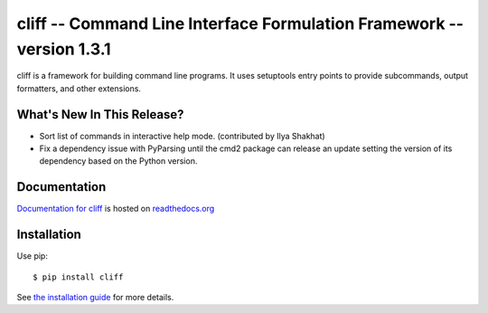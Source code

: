 ========================================================================
 cliff -- Command Line Interface Formulation Framework -- version 1.3.1
========================================================================

.. tags:: python cliff release DreamHost

cliff is a framework for building command line programs. It uses
setuptools entry points to provide subcommands, output formatters, and
other extensions.

What's New In This Release?
===========================

- Sort list of commands in interactive help mode. (contributed by Ilya
  Shakhat)
- Fix a dependency issue with PyParsing until the cmd2 package can
  release an update setting the version of its dependency based on the
  Python version.

Documentation
=============

`Documentation for cliff`_ is hosted on `readthedocs.org`_

.. _Documentation for cliff: http://readthedocs.org/docs/cliff/en/latest/

.. _readthedocs.org: http://readthedocs.org

Installation
============

Use pip::

  $ pip install cliff

See `the installation guide`_ for more details.

.. _the installation guide: http://cliff.readthedocs.org/en/latest/install.html

